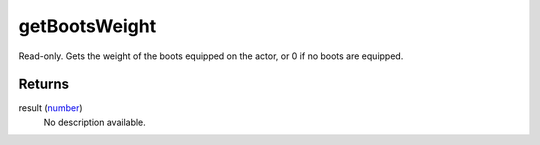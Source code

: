 getBootsWeight
====================================================================================================

Read-only. Gets the weight of the boots equipped on the actor, or 0 if no boots are equipped.

Returns
----------------------------------------------------------------------------------------------------

result (`number`_)
    No description available.

.. _`number`: ../../../lua/type/number.html
